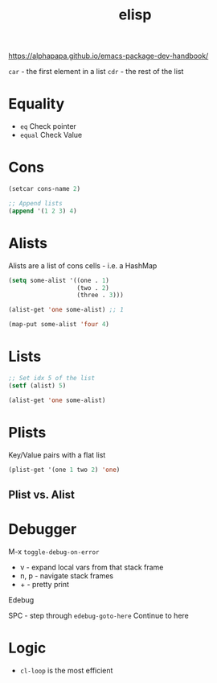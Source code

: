 :PROPERTIES:
:ID:       7069E2EA-6633-4DD0-ADE3-F8F4203AFBD2
:END:
#+title: elisp
#+category: elisp

https://alphapapa.github.io/emacs-package-dev-handbook/

=car= - the first element in a list
=cdr= - the rest of the list

* Equality

  - =eq= Check pointer
  - =equal= Check Value

* Cons

  #+BEGIN_SRC emacs-lisp
(setcar cons-name 2)

;; Append lists
(append '(1 2 3) 4)
  #+END_SRC

* Alists

  Alists are a list of cons cells - i.e. a HashMap

  #+BEGIN_SRC emacs-lisp :results none
(setq some-alist '((one . 1)
                   (two . 2)
                   (three . 3)))

(alist-get 'one some-alist) ;; 1

(map-put some-alist 'four 4)

  #+END_SRC

* Lists

  #+BEGIN_SRC emacs-lisp :results none
;; Set idx 5 of the list
(setf (alist) 5)

(alist-get 'one some-alist)
  #+END_SRC

* Plists

  Key/Value pairs with a flat list

  #+BEGIN_SRC emacs-lisp :results none
(plist-get '(one 1 two 2) 'one)
  #+END_SRC

** Plist vs. Alist

* Debugger

  M-x =toggle-debug-on-error=

  - v - expand local vars from that stack frame
  - n, p - navigate stack frames
  - + - pretty print


  Edebug

  SPC - step through
  =edebug-goto-here= Continue to here

* Logic

  - =cl-loop= is the most efficient
